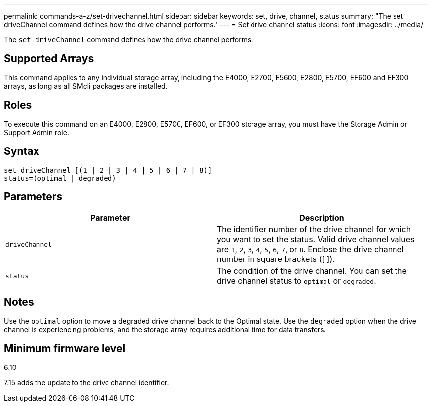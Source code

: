 ---
permalink: commands-a-z/set-drivechannel.html
sidebar: sidebar
keywords: set, drive, channel, status
summary: "The set driveChannel command defines how the drive channel performs."
---
= Set drive channel status
:icons: font
:imagesdir: ../media/

[.lead]
The `set driveChannel` command defines how the drive channel performs.

== Supported Arrays

This command applies to any individual storage array, including the E4000, E2700, E5600, E2800, E5700, EF600 and EF300 arrays, as long as all SMcli packages are installed.

== Roles

To execute this command on an E4000, E2800, E5700, EF600, or EF300 storage array, you must have the Storage Admin or Support Admin role.

== Syntax
[source,cli]
----
set driveChannel [(1 | 2 | 3 | 4 | 5 | 6 | 7 | 8)]
status=(optimal | degraded)
----

== Parameters

[cols="2*",options="header"]
|===
| Parameter| Description
a|
`driveChannel`
a|
The identifier number of the drive channel for which you want to set the status. Valid drive channel values are `1`, `2`, `3`, `4`, `5`, `6`, `7`, or `8`. Enclose the drive channel number in square brackets ([ ]).
a|
`status`
a|
The condition of the drive channel. You can set the drive channel status to `optimal` or `degraded`.
|===

== Notes

Use the `optimal` option to move a degraded drive channel back to the Optimal state. Use the `degraded` option when the drive channel is experiencing problems, and the storage array requires additional time for data transfers.

== Minimum firmware level

6.10

7.15 adds the update to the drive channel identifier.
